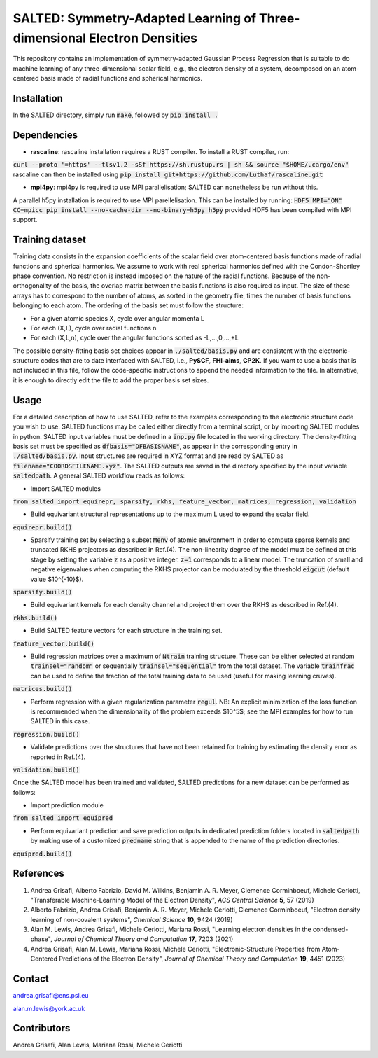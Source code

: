 SALTED: Symmetry-Adapted Learning of Three-dimensional Electron Densities
=========================================================================
This repository contains an implementation of symmetry-adapted Gaussian Process Regression that is suitable to do machine learning of any three-dimensional scalar field, e.g., the electron density of a system, decomposed on an atom-centered basis made of radial functions and spherical harmonics. 

Installation
------------
In the SALTED directory, simply run :code:`make`, followed by :code:`pip install .`
   
Dependencies
------------
- **rascaline**: rascaline installation requires a RUST compiler. To install a RUST compiler, run:
:code:`curl --proto '=https' --tlsv1.2 -sSf https://sh.rustup.rs | sh && source "$HOME/.cargo/env"`
rascaline can then be installed using
:code:`pip install git+https://github.com/Luthaf/rascaline.git`

- **mpi4py**: mpi4py is required to use MPI parallelisation; SALTED can nonetheless be run without this.
A parallel h5py installation is required to use MPI parellelisation. This can be installed by running:
:code:`HDF5_MPI="ON" CC=mpicc pip install --no-cache-dir --no-binary=h5py h5py`
provided HDF5 has been compiled with MPI support.

Training dataset
----------------
Training data consists in the expansion coefficients of the scalar field over atom-centered basis functions made of radial functions and spherical harmonics. We assume to work with real spherical harmonics defined with the Condon-Shortley phase convention. No restriction is instead imposed on the nature of the radial functions. Because of the non-orthogonality of the basis, the overlap matrix between the basis functions is also required as input. The size of these arrays has to correspond to the number of atoms, as sorted in the geometry file, times the number of basis functions belonging to each atom. The ordering of the basis set must follow the structure: 

- For a given atomic species X, cycle over angular momenta L 

- For each (X,L), cycle over radial functions n 

- For each (X,L,n), cycle over the angular functions sorted as -L,...,0,...,+L

The possible density-fitting basis set choices appear in :code:`./salted/basis.py` and are consistent with the electronic-structure codes that are to date interfaced with SALTED, i.e., **PySCF**, **FHI-aims**, **CP2K**. If you want to use a basis that is not included in this file, follow the code-specific instructions to append the needed information to the file. In alternative, it is enough to directly edit the file to add the proper basis set sizes.

Usage
-----
For a detailed description of how to use SALTED, refer to the examples corresponding to the electronic structure code you wish to use. SALTED functions may be called either directly from a terminal script, or by importing SALTED modules in python. SALTED input variables must be defined in a :code:`inp.py` file located in the working directory. The density-fitting basis set must be specified as :code:`dfbasis="DFBASISNAME"`, as appear in the corresponding entry in :code:`./salted/basis.py`. Input structures are required in XYZ format and are read by SALTED as :code:`filename="COORDSFILENAME.xyz"`. The SALTED outputs are saved in the directory specified by the input variable :code:`saltedpath`. A general SALTED workflow reads as follows:

- Import SALTED modules

:code:`from salted import equirepr, sparsify, rkhs, feature_vector, matrices, regression, validation`

- Build equivariant structural representations up to the maximum L used to expand the scalar field. 

:code:`equirepr.build()`

- Sparsify training set by selecting a subset :code:`Menv` of atomic environment in order to compute sparse kernels and truncated RKHS projectors as described in Ref.(4). The non-linearity degree of the model must be defined at this stage by setting the variable :code:`z` as a positive integer. :code:`z=1` corresponds to a linear model. The truncation of small and negative eigenvalues when computing the RKHS projector can be modulated by the threshold :code:`eigcut` (default value $10^{-10}$).

:code:`sparsify.build()`

- Build equivariant kernels for each density channel and project them over the RKHS as described in Ref.(4).

:code:`rkhs.build()`

- Build SALTED feature vectors for each structure in the training set.

:code:`feature_vector.build()`

- Build regression matrices over a maximum of :code:`Ntrain` training structure. These can be either selected at random :code:`trainsel="random"` or sequentially :code:`trainsel="sequential"` from the total dataset. The variable :code:`trainfrac` can be used to define the fraction of the total training data to be used (useful for making learning cruves). 

:code:`matrices.build()`

- Perform regression with a given regularization parameter :code:`regul`. NB: An explicit minimization of the loss function is recommended when the dimensionality of the problem exceeds $10^5$; see the MPI examples for how to run SALTED in this case.

:code:`regression.build()`

- Validate predictions over the structures that have not been retained for training by estimating the density error as reported in Ref.(4).

:code:`validation.build()`

Once the SALTED model has been trained and validated, SALTED predictions for a new dataset can be performed as follows:

- Import prediction module

:code:`from salted import equipred`

- Perform equivariant prediction and save prediction outputs in dedicated prediction folders located in :code:`saltedpath` by making use of a customized :code:`predname` string that is appended to the name of the prediction directories.

:code:`equipred.build()`

References
----------
1. Andrea Grisafi, Alberto Fabrizio, David M. Wilkins, Benjamin A. R. Meyer, Clemence Corminboeuf, Michele Ceriotti, "Transferable Machine-Learning Model of the Electron Density", *ACS Central Science* **5**, 57 (2019)

2. Alberto Fabrizio, Andrea Grisafi, Benjamin A. R. Meyer, Michele Ceriotti, Clemence Corminboeuf, "Electron density learning of non-covalent systems", *Chemical Science* **10**, 9424 (2019)

3. Alan M. Lewis, Andrea Grisafi, Michele Ceriotti, Mariana Rossi, "Learning electron densities in the condensed-phase", *Journal of Chemical Theory and Computation* **17**, 7203 (2021) 

4. Andrea Grisafi, Alan M. Lewis, Mariana Rossi, Michele Ceriotti, "Electronic-Structure Properties from Atom-Centered Predictions of the Electron Density", *Journal of Chemical Theory and Computation* **19**, 4451 (2023) 

Contact
-------
andrea.grisafi@ens.psl.eu

alan.m.lewis@york.ac.uk

Contributors
------------
Andrea Grisafi, Alan Lewis, Mariana Rossi, Michele Ceriotti
